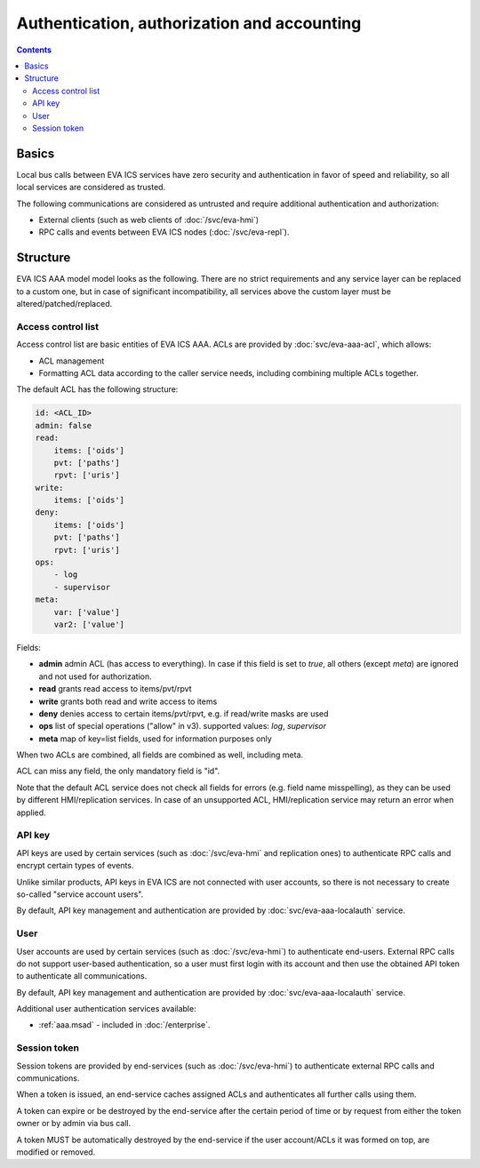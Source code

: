Authentication, authorization and accounting
********************************************

.. contents::

Basics
======

Local bus calls between EVA ICS services have zero security and authentication
in favor of speed and reliability, so all local services are considered as
trusted.

The following communications are considered as untrusted and require additional
authentication and authorization:

* External clients (such as web clients of :doc:`/svc/eva-hmi`)

* RPC calls and events between EVA ICS nodes (:doc:`/svc/eva-repl`).

Structure
=========

EVA ICS AAA model model looks as the following. There are no strict
requirements and any service layer can be replaced to a custom one, but in case
of significant incompatibility, all services above the custom layer must be
altered/patched/replaced.

.. figure:: schemas/aaa.png
    :scale: 100%
    :alt: v4 aaa

Access control list
-------------------

Access control list are basic entities of EVA ICS AAA. ACLs are provided by
:doc:`svc/eva-aaa-acl`, which allows:

* ACL management

* Formatting ACL data according to the caller service needs, including
  combining multiple ACLs together.

The default ACL has the following structure:

.. code:: yaml

    id: <ACL_ID>
    admin: false
    read:
        items: ['oids']
        pvt: ['paths']
        rpvt: ['uris']
    write:
        items: ['oids']
    deny:
        items: ['oids']
        pvt: ['paths']
        rpvt: ['uris']
    ops:
        - log
        - supervisor
    meta:
        var: ['value']
        var2: ['value']

Fields:

* **admin** admin ACL (has access to everything). In case if this field is set
  to *true*, all others (except *meta*) are ignored and not used for
  authorization.

* **read** grants read access to items/pvt/rpvt

* **write** grants both read and write access to items

* **deny** denies access to certain items/pvt/rpvt, e.g. if read/write masks
  are used

* **ops** list of special operations ("allow" in v3). supported values: *log*,
  *supervisor*

* **meta** map of key=list fields, used for information purposes only

When two ACLs are combined, all fields are combined as well, including meta.

ACL can miss any field, the only mandatory field is "id".

Note that the default ACL service does not check all fields for errors (e.g.
field name misspelling), as they can be used by different HMI/replication
services. In case of an unsupported ACL, HMI/replication service may return an
error when applied.

API key
-------

API keys are used by certain services (such as :doc:`/svc/eva-hmi` and
replication ones) to authenticate RPC calls and encrypt certain types of
events.

Unlike similar products, API keys in EVA ICS are not connected with user
accounts, so there is not necessary to create so-called "service account
users".

By default, API key management and authentication are provided by
:doc:`svc/eva-aaa-localauth` service.

User
----

User accounts are used by certain services (such as :doc:`/svc/eva-hmi`) to
authenticate end-users. External RPC calls do not support user-based
authentication, so a user must first login with its account and then use the
obtained API token to authenticate all communications.

By default, API key management and authentication are provided by
:doc:`svc/eva-aaa-localauth` service.

Additional user authentication services available:

* :ref:`aaa.msad` - included in :doc:`/enterprise`.

Session token
-------------

Session tokens are provided by end-services (such as :doc:`/svc/eva-hmi`) to
authenticate external RPC calls and communications.

When a token is issued, an end-service caches assigned ACLs and authenticates
all further calls using them.

A token can expire or be destroyed by the end-service after the certain period
of time or by request from either the token owner or by admin via bus call.

A token MUST be automatically destroyed by the end-service if the user
account/ACLs it was formed on top, are modified or removed.
